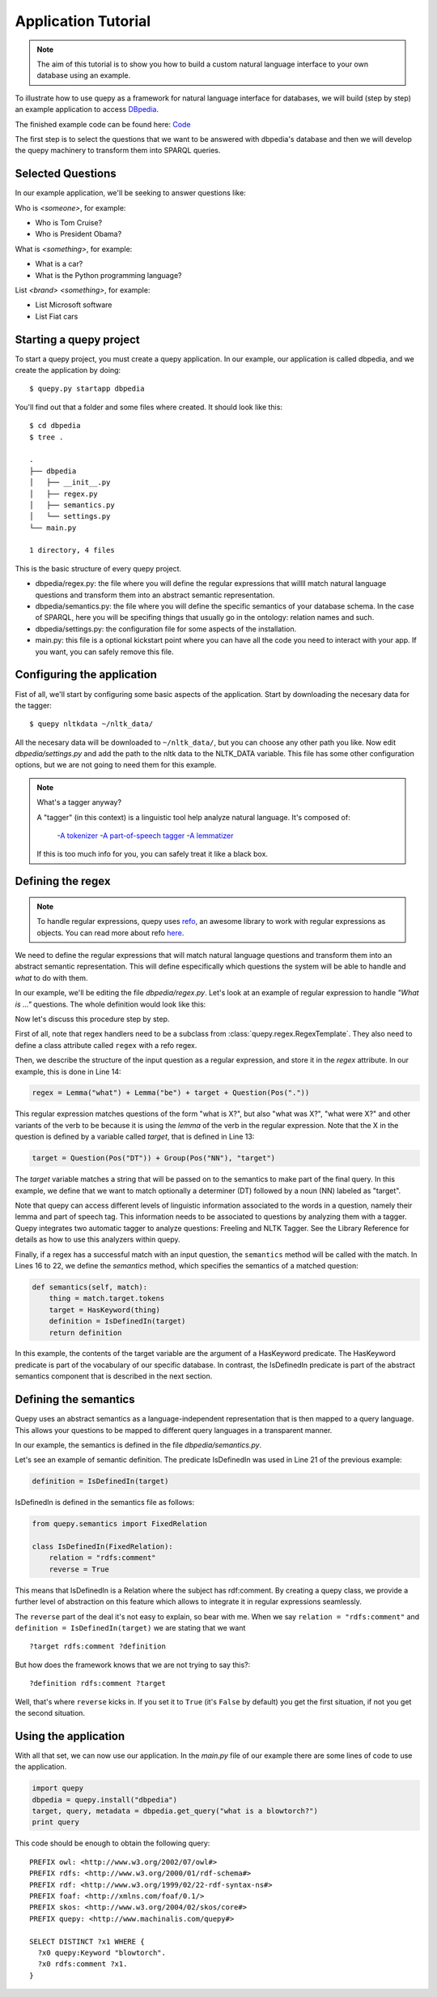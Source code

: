 Application Tutorial
====================

.. Note::

    The aim of this tutorial is to show you how to build a custom natural
    language interface to your own database using an example.

To illustrate how to use quepy as a framework for natural language interface
for databases, we will build (step by step) an example application to access
`DBpedia <http://dbpedia.org/>`_.

The finished example code can be found here:
`Code <https://github.com/machinalis/quepy/tree/master/examples/dbpedia/dbpedia>`_

The first step is to select the questions that we want to be answered with
dbpedia's database and then we will develop the quepy machinery to transform
them into SPARQL queries.

Selected Questions
------------------

In our example application, we'll be seeking to answer questions like:

Who is *<someone>*, for example:

* Who is Tom Cruise?
* Who is President Obama?

What is *<something>*, for example:

* What is a car?
* What is the Python programming language?

List *<brand>* *<something>*, for example:

* List Microsoft software
* List Fiat cars

Starting a quepy project
------------------------

To start a quepy project, you must create a quepy application.  In our
example, our application is called dbpedia, and we create the
application by doing:

::

    $ quepy.py startapp dbpedia


You'll find out that a folder and some files where created.
It should look like this:

::

    $ cd dbpedia
    $ tree .

    .
    ├── dbpedia
    │   ├── __init__.py
    │   ├── regex.py
    │   ├── semantics.py
    │   └── settings.py
    └── main.py

    1 directory, 4 files

This is the basic structure of every quepy project.

* dbpedia/regex.py: the file where you will define the regular expressions
  that willll match natural language questions and transform them into an
  abstract semantic representation.
* dbpedia/semantics.py: the file where you will define the specific semantics
  of your database schema. In the case of SPARQL, here you will be specifing
  things that usually go in the ontology: relation names and such.
* dbpedia/settings.py: the configuration file for some aspects of the
  installation.
* main.py: this file is a optional kickstart point where you can have all the
  code you need to interact with your app. If you want, you can safely remove
  this file.

Configuring the application
---------------------------

Fist of all, we'll start by configuring some basic aspects of the application.
Start by downloading the necesary data for the tagger:

::

    $ quepy nltkdata ~/nltk_data/

All the necesary data will be downloaded to ``~/nltk_data/``, but you can choose
any other path you like.
Now edit *dbpedia/settings.py* and add the path to the nltk data to the
NLTK_DATA variable.
This file has some other configuration options, but we are not going to need
them for this example.

.. Note::
    
    What's a tagger anyway?

    A "tagger" (in this context) is a linguistic tool help analyze natural
    language. It's composed of:
        -`A tokenizer <http://en.wikipedia.org/wiki/Tokenization>`_
        -`A part-of-speech tagger <http://en.wikipedia.org/wiki/Part-of-speech_tagging>`_
        -`A lemmatizer <http://en.wikipedia.org/wiki/Lemmatisation>`_
    If this is too much info for you, you can safely treat it like a black box.

Defining the regex
------------------

.. Note::

    To handle regular expressions, quepy uses `refo <https://github.com/machinalis/refo>`_, an awesome library to work with regular expressions as objects.
    You can read more about refo `here <https://github.com/machinalis/refo>`_.

We need to define the regular expressions that will match natural
language questions and transform them into an abstract semantic
representation. This will define especifically which questions the
system will be able to handle and *what* to do with them.

In our example, we'll be editing the file *dbpedia/regex.py*. Let's
look at an example of regular expression to handle *"What is ..."*
questions. The whole definition would look like this:

.. code-block:: python
    :linenos:

    from refo import Group, Question
    from quepy.semantics import HasKeyword
    from quepy.regex import Lemma, Pos, RegexTemplate

    from semantics import IsDefinedIn

    class WhatIs(RegexTemplate):
        """
        Regex for questions like "What is ..."
        Ex: "What is a car"
        """

        target = Question(Pos("DT")) + Group(Pos("NN"), "target")
        regex = Lemma("what") + Lemma("be") + target + Question(Pos("."))

        def semantics(self, match):
            thing = match.target.tokens
            target = HasKeyword(thing)
            definition = IsDefinedIn(target)
            return definition


Now let's discuss this procedure step by step.

First of all, note that regex handlers need to be a subclass from
:class:`quepy.regex.RegexTemplate`. They also need to define a class
attribute called ``regex`` with a refo regex.

Then, we describe the structure of the input question as a regular expression,
and store it in the *regex* attribute. In our example, this is done in Line 14:

.. code-block:: python

    regex = Lemma("what") + Lemma("be") + target + Question(Pos("."))

This regular expression matches questions of the form "what is X?",
but also "what was X?", "what were X?" and other variants of the verb
to be because it is using the *lemma* of the verb in the regular
expression. Note that the X in the question is defined by a variable
called *target*, that is defined in Line 13:

.. code-block:: python

    target = Question(Pos("DT")) + Group(Pos("NN"), "target")

The *target* variable matches a string that will be passed on to the
semantics to make part of the final query. In this example, we define
that we want to match optionally a determiner (DT) followed by a noun
(NN) labeled as "target".

Note that quepy can access different levels of linguistic information
associated to the words in a question, namely their lemma and part of
speech tag. This information needs to be associated to questions by
analyzing them with a tagger. Quepy integrates two automatic tagger to
analyze questions: Freeling and NLTK Tagger. See the Library Reference
for details as how to use this analyzers within quepy.

Finally, if a regex has a successful match with an input question, the
``semantics`` method will be called with the match. In Lines 16 to 22,
we define the *semantics* method, which specifies the semantics of a
matched question:

.. code-block:: python

    def semantics(self, match):
        thing = match.target.tokens
        target = HasKeyword(thing)
        definition = IsDefinedIn(target)
        return definition

In this example, the contents of the target variable are the argument
of a HasKeyword predicate. The HasKeyword predicate is part of the
vocabulary of our specific database. In contrast, the IsDefinedIn
predicate is part of the abstract semantics component that is
described in the next section.


Defining the semantics
----------------------

Quepy uses an abstract semantics as a language-independent
representation that is then mapped to a query language. This allows
your questions to be mapped to different query languages in a
transparent manner.

In our example, the semantics is defined in the file
*dbpedia/semantics.py*.

Let's see an example of semantic definition. The predicate IsDefinedIn
was used in Line 21 of the previous example:

.. code-block:: python

    definition = IsDefinedIn(target)

IsDefinedIn is defined in the semantics file as follows:

.. code-block:: python

    from quepy.semantics import FixedRelation

    class IsDefinedIn(FixedRelation):
        relation = "rdfs:comment"
        reverse = True

This means that IsDefinedIn is a Relation where the subject has
rdf:comment. By creating a quepy class, we provide a further level of
abstraction on this feature which allows to integrate it in regular
expressions seamlessly.

The ``reverse`` part of the deal it's not easy to explain, so bear with me.
When we say ``relation = "rdfs:comment"`` and ``definition = IsDefinedIn(target)``
we are stating that we want

::

    ?target rdfs:comment ?definition

But how does the framework knows that we are not trying to say this?:

::

    ?definition rdfs:comment ?target

Well, that's where ``reverse`` kicks in. If you set it to ``True`` (it's
``False`` by default) you get the first situation, if not you get the second
situation.


Using the application
---------------------

With all that set, we can now use our application. In the *main.py* file of
our example there are some lines of code to use the application.

.. code-block:: python

    import quepy
    dbpedia = quepy.install("dbpedia")
    target, query, metadata = dbpedia.get_query("what is a blowtorch?")
    print query


This code should be enough to obtain the following query:

::

    PREFIX owl: <http://www.w3.org/2002/07/owl#>
    PREFIX rdfs: <http://www.w3.org/2000/01/rdf-schema#>
    PREFIX rdf: <http://www.w3.org/1999/02/22-rdf-syntax-ns#>
    PREFIX foaf: <http://xmlns.com/foaf/0.1/>
    PREFIX skos: <http://www.w3.org/2004/02/skos/core#>
    PREFIX quepy: <http://www.machinalis.com/quepy#>

    SELECT DISTINCT ?x1 WHERE {
      ?x0 quepy:Keyword "blowtorch".
      ?x0 rdfs:comment ?x1.
    }
